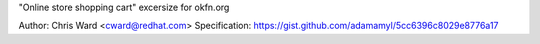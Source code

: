 "Online store shopping cart" excersize for okfn.org

Author: Chris Ward <cward@redhat.com>
Specification: https://gist.github.com/adamamyl/5cc6396c8029e8776a17
